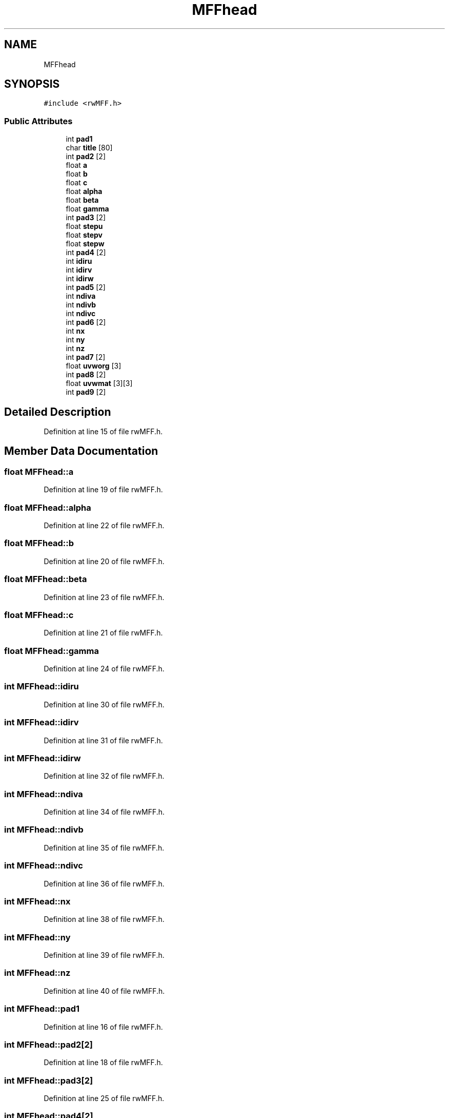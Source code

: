 .TH "MFFhead" 3 "Wed Sep 1 2021" "Version 2.1.0" "Bsoft" \" -*- nroff -*-
.ad l
.nh
.SH NAME
MFFhead
.SH SYNOPSIS
.br
.PP
.PP
\fC#include <rwMFF\&.h>\fP
.SS "Public Attributes"

.in +1c
.ti -1c
.RI "int \fBpad1\fP"
.br
.ti -1c
.RI "char \fBtitle\fP [80]"
.br
.ti -1c
.RI "int \fBpad2\fP [2]"
.br
.ti -1c
.RI "float \fBa\fP"
.br
.ti -1c
.RI "float \fBb\fP"
.br
.ti -1c
.RI "float \fBc\fP"
.br
.ti -1c
.RI "float \fBalpha\fP"
.br
.ti -1c
.RI "float \fBbeta\fP"
.br
.ti -1c
.RI "float \fBgamma\fP"
.br
.ti -1c
.RI "int \fBpad3\fP [2]"
.br
.ti -1c
.RI "float \fBstepu\fP"
.br
.ti -1c
.RI "float \fBstepv\fP"
.br
.ti -1c
.RI "float \fBstepw\fP"
.br
.ti -1c
.RI "int \fBpad4\fP [2]"
.br
.ti -1c
.RI "int \fBidiru\fP"
.br
.ti -1c
.RI "int \fBidirv\fP"
.br
.ti -1c
.RI "int \fBidirw\fP"
.br
.ti -1c
.RI "int \fBpad5\fP [2]"
.br
.ti -1c
.RI "int \fBndiva\fP"
.br
.ti -1c
.RI "int \fBndivb\fP"
.br
.ti -1c
.RI "int \fBndivc\fP"
.br
.ti -1c
.RI "int \fBpad6\fP [2]"
.br
.ti -1c
.RI "int \fBnx\fP"
.br
.ti -1c
.RI "int \fBny\fP"
.br
.ti -1c
.RI "int \fBnz\fP"
.br
.ti -1c
.RI "int \fBpad7\fP [2]"
.br
.ti -1c
.RI "float \fBuvworg\fP [3]"
.br
.ti -1c
.RI "int \fBpad8\fP [2]"
.br
.ti -1c
.RI "float \fBuvwmat\fP [3][3]"
.br
.ti -1c
.RI "int \fBpad9\fP [2]"
.br
.in -1c
.SH "Detailed Description"
.PP 
Definition at line 15 of file rwMFF\&.h\&.
.SH "Member Data Documentation"
.PP 
.SS "float MFFhead::a"

.PP
Definition at line 19 of file rwMFF\&.h\&.
.SS "float MFFhead::alpha"

.PP
Definition at line 22 of file rwMFF\&.h\&.
.SS "float MFFhead::b"

.PP
Definition at line 20 of file rwMFF\&.h\&.
.SS "float MFFhead::beta"

.PP
Definition at line 23 of file rwMFF\&.h\&.
.SS "float MFFhead::c"

.PP
Definition at line 21 of file rwMFF\&.h\&.
.SS "float MFFhead::gamma"

.PP
Definition at line 24 of file rwMFF\&.h\&.
.SS "int MFFhead::idiru"

.PP
Definition at line 30 of file rwMFF\&.h\&.
.SS "int MFFhead::idirv"

.PP
Definition at line 31 of file rwMFF\&.h\&.
.SS "int MFFhead::idirw"

.PP
Definition at line 32 of file rwMFF\&.h\&.
.SS "int MFFhead::ndiva"

.PP
Definition at line 34 of file rwMFF\&.h\&.
.SS "int MFFhead::ndivb"

.PP
Definition at line 35 of file rwMFF\&.h\&.
.SS "int MFFhead::ndivc"

.PP
Definition at line 36 of file rwMFF\&.h\&.
.SS "int MFFhead::nx"

.PP
Definition at line 38 of file rwMFF\&.h\&.
.SS "int MFFhead::ny"

.PP
Definition at line 39 of file rwMFF\&.h\&.
.SS "int MFFhead::nz"

.PP
Definition at line 40 of file rwMFF\&.h\&.
.SS "int MFFhead::pad1"

.PP
Definition at line 16 of file rwMFF\&.h\&.
.SS "int MFFhead::pad2[2]"

.PP
Definition at line 18 of file rwMFF\&.h\&.
.SS "int MFFhead::pad3[2]"

.PP
Definition at line 25 of file rwMFF\&.h\&.
.SS "int MFFhead::pad4[2]"

.PP
Definition at line 29 of file rwMFF\&.h\&.
.SS "int MFFhead::pad5[2]"

.PP
Definition at line 33 of file rwMFF\&.h\&.
.SS "int MFFhead::pad6[2]"

.PP
Definition at line 37 of file rwMFF\&.h\&.
.SS "int MFFhead::pad7[2]"

.PP
Definition at line 41 of file rwMFF\&.h\&.
.SS "int MFFhead::pad8[2]"

.PP
Definition at line 43 of file rwMFF\&.h\&.
.SS "int MFFhead::pad9[2]"

.PP
Definition at line 45 of file rwMFF\&.h\&.
.SS "float MFFhead::stepu"

.PP
Definition at line 26 of file rwMFF\&.h\&.
.SS "float MFFhead::stepv"

.PP
Definition at line 27 of file rwMFF\&.h\&.
.SS "float MFFhead::stepw"

.PP
Definition at line 28 of file rwMFF\&.h\&.
.SS "char MFFhead::title[80]"

.PP
Definition at line 17 of file rwMFF\&.h\&.
.SS "float MFFhead::uvwmat[3][3]"

.PP
Definition at line 44 of file rwMFF\&.h\&.
.SS "float MFFhead::uvworg[3]"

.PP
Definition at line 42 of file rwMFF\&.h\&.

.SH "Author"
.PP 
Generated automatically by Doxygen for Bsoft from the source code\&.
